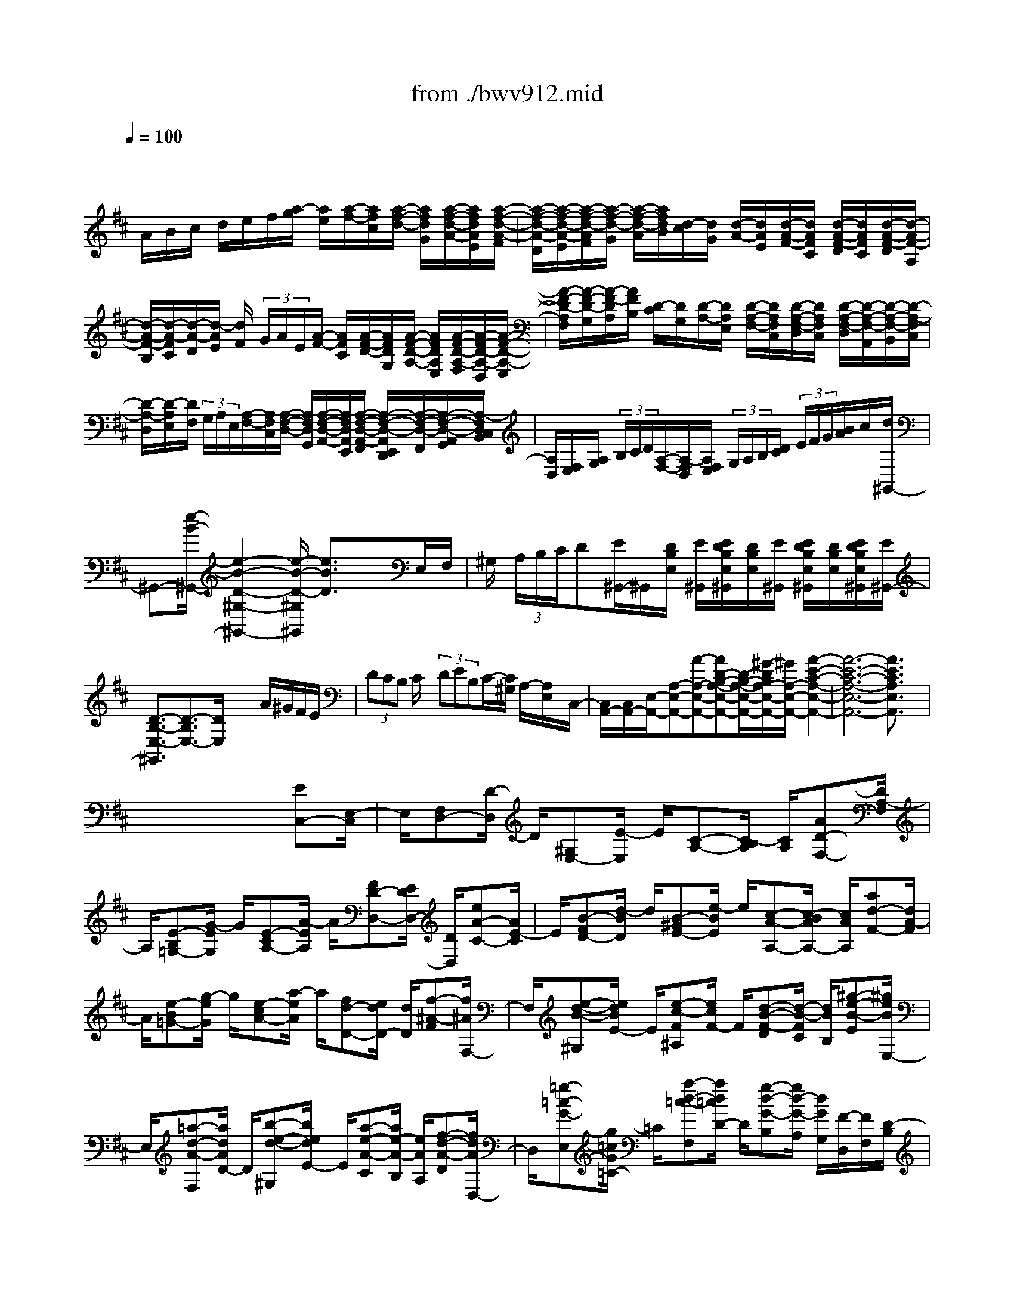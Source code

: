 X: 1
T: from ./bwv912.mid
M: 4/4
L: 1/8
Q:1/4=100
K:D % 2 sharps
V:1
% harpsichord: John Sankey
%%MIDI program 7
%%MIDI program 7
%%MIDI program 7
%%MIDI program 7
%%MIDI program 7
%%MIDI program 7
%%MIDI program 7
%%MIDI program 7
%%MIDI program 7
%%MIDI program 7
%%MIDI program 7
%%MIDI program 7
% Italian
x/2
A/2B/2c/2 d/2e/2f/2[a/2-g/2] [a/2e/2][a/2-f/2-][a/2f/2c/2][a/2-f/2-d/2-] [a/2f/2d/2G/2][a/2-f/2-d/2-A/2-][a/2f/2d/2A/2E/2][a/2-f/2-d/2-A/2-F/2]| \
[a/2-f/2-d/2-A/2-D/2][a/2-f/2-d/2-A/2-E/2][a/2-f/2-d/2-A/2F/2][a/2-f/2-d/2-G/2] [a/2-f/2-d/2-A/2][a/2f/2d/2B/2][d/2-c/2][d/2G/2] [d/2-A/2-][d/2A/2E/2][d/2-A/2-F/2-][d/2A/2F/2C/2] [d/2-A/2-F/2-D/2][d/2A/2F/2C/2][d/2-A/2-F/2-D/2][d/2-A/2-F/2-A,/2]| \
[d/2-A/2-F/2-B,/2][d/2-A/2-F/2C/2][d/2-A/2-D/2][d/2-A/2E/2] [d/2F/2] (3G/2A/2E/2[A/2-F/2-] [A/2F/2C/2][A/2-F/2-D/2-][A/2F/2D/2G,/2][A/2-F/2-D/2-A,/2-] [A/2F/2D/2A,/2E,/2][A/2-F/2-D/2-A,/2-F,/2][A/2-F/2-D/2-A,/2-D,/2][A/2-F/2-D/2-A,/2-E,/2]| \
[A/2-F/2-D/2-A,/2F,/2][A/2-F/2-D/2-G,/2][A/2-F/2-D/2A,/2][A/2F/2B,/2] [D/2-C/2][D/2G,/2][D/2-A,/2-][D/2A,/2E,/2] [D/2-A,/2-F,/2-][D/2A,/2F,/2C,/2][D/2-A,/2-F,/2-D,/2][D/2A,/2F,/2C,/2] [D/2-A,/2-F,/2-D,/2][D/2-A,/2-F,/2-A,,/2][D/2-A,/2-F,/2-B,,/2][D/2-A,/2-F,/2C,/2]|
[D/2-A,/2-D,/2][D/2-A,/2E,/2][D/2F,/2] (3G,/2A,/2E,/2[A,/2-F,/2-][A,/2F,/2C,/2][A,/2-F,/2-D,/2-] [A,/2F,/2D,/2G,,/2][A,/2-F,/2-D,/2-A,,/2-][A,/2F,/2D,/2A,,/2E,,/2][A,/2-F,/2-D,/2-A,,/2-F,,/2] [A,/2-F,/2-D,/2-A,,/2E,,/2D,,/2][A,/2-F,/2-D,/2-F,,/2][A,/2-F,/2-D,/2-A,,/2G,,/2][A,/2-F,/2D,/2C,/2B,,/2]| \
[A,/2D,/2][F,/2E,/2][A,/2G,/2] (3B,/2C/2D/2[A,/2-F,/2-][A,/2-F,/2D,/2][A,/2F,/2E,/2]  (3G,/2A,/2B,/2[D/2C/2] (3E/2F/2G/2[B/2A/2]c/2[d/2^G,,/2-]| \
^G,,-[e/2-B/2-^G,,/2-][e2-B2-D2-^G,2-^G,,2-][e/2-B/2-D/2-^G,/2^G,,/2] [e3/2B3/2D3/2]x3/2E,/2F,/2| \
^G,/2 (3A,/2B,/2C/2D[E/2^G,,/2-]^G,,/2[D/2B,/2E,/2] [E/2^G,,/2][E/2D/2B,/2E,/2^G,,/2][D/2B,/2E,/2][E/2^G,,/2] [E/2D/2B,/2E,/2^G,,/2][D/2B,/2E,/2][E/2D/2B,/2E,/2^G,,/2][E/2^G,,/2-]|
[D3/2-B,3/2-E,3/2-^G,,3/2][D3/2-B,3/2E,3/2-][D/2E,/2]x2x/2 A/2^G/2F/2E/2| \
 (3DCB, C/2x/2 (3DEB,C/2-[C/2^G,/2] A,/2-[A,/2E,/2]x/2C,/2-| \
[C,/2A,,/2-][C,/2A,,/2-][E,/2-A,,/2-][A,-E,-A,,-][A-A,-E,-A,,-][AD-B,-A,-E,-A,,-][D/2-B,/2-A,/2-E,/2-A,,/2-][^G/2-D/2B,/2A,/2-E,/2-A,,/2-][^G/2A,/2-E,/2-A,,/2-] [A2-E2-C2-A,2-E,2-A,,2-]| \
[A6-E6-C6-A,6-E,6-A,,6-] [A3/2E3/2C3/2A,3/2E,3/2A,,3/2]x/2|
x6 x/2[EC,-][E,/2-C,/2]| \
E,/2[F,D,-][D/2-D,/2] D/2[^G,E,-][E/2-E,/2] E/2[C-A,-][C/2-B,/2A,/2] [C/2A,/2][AD-F,-][D/2A,/2-F,/2]| \
A,/2[E-B,=G,-][G/2-E/2G,/2] G/2[E-CA,-][A/2-E/2A,/2] A/2[FD-D,-][E/2D/2D,/2-] [D/2D,/2][eA-C-][A/2E/2-C/2]| \
E/2[B-FD-][d/2-B/2D/2] d/2[B-^GE-][e/2-B/2E/2] e/2[c-A-A,-][c/2-B/2A/2A,/2-] [c/2A/2A,/2][ad-F-][d/2A/2-F/2]|
A/2[e-B=G-][g/2-e/2G/2] g/2[e-cA-][a/2-e/2A/2] a/2[fd-D-][e/2d/2D/2-] [d/2D/2][f-^A-F][f/2^A/2F,/2-]| \
F,/2[e-d-B-^G,][e/2d/2B/2E/2-] E/2[e-c-F^A,][e/2c/2F/2-] F/2[d-B-F-D][d/2-B/2-F/2C/2] [d/2B/2B,/2][^g-e-B-E][^g/2e/2B/2E,/2-]| \
E,/2[=a-d-A-F,][a/2d/2A/2D/2-] D/2[b-e-d-^G,][b/2e/2d/2E/2-] E/2[a-e-A-C][a/2e/2-A/2-B,/2] [e/2A/2A,/2][f-d-A-D][f/2d/2A/2D,/2-]| \
D,/2[=g-=c-G-E,][g/2=c/2G/2=C/2-] =C/2[a-d-=c-F,][a/2d/2=c/2D/2-] D/2[g-d-G-B,][g/2d/2-G/2-A,/2] [d/2G/2G,/2][F/2-D,/2][F/2F,/2][D/2-B,/2]|
[D/2F,/2][E/2-^C,/2][E/2E,/2][C/2-A,/2] [C/2E,/2][D/2-B,,/2][D/2D,/2][B,/2-^G,/2] [B,/2D,/2][C/2-A,,/2][C/2-C,/2][C/2-E,/2] [C/2A,/2][=G/2B,/2-][B/2B,/2][e/2G,/2-]| \
[B/2G,/2][F/2A,/2-][A/2A,/2][d/2F,/2-] [A/2F,/2][E/2G,/2-][G/2G,/2][c/2E,/2-] [G/2E,/2][D/2-F,/2-][F/2D/2-F,/2-][A/2D/2-F,/2] [d/2D/2][B/2D/2-][d/2D/2][g/2B,/2-]| \
[d/2B,/2][A/2C/2-][c/2C/2][f/2A,/2-] [c/2A,/2][^G/2B,/2-][B/2B,/2][=f/2^G,/2-] [B/2^G,/2][^F/2A,/2-][A/2A,/2-][c/2A,/2-] [f/2A,/2][d/2-B,/2][d/2D/2][B/2-^G/2]| \
[B/2D/2][c/2-A,/2][c/2C/2][A/2-F/2] [A/2C/2][B/2-^G,/2][B/2B,/2][^G/2-=F/2] [^G/2B,/2][A/2-^F,/2][A/2-A,/2][A/2-C/2] [A/2F/2][=G/2B,/2-][B/2B,/2][e/2G,/2-]|
[B/2G,/2][F/2A,/2-][A/2A,/2][d/2F,/2-] [A/2F,/2][E/2G,/2-][G/2G,/2][c/2E,/2-] [G/2E,/2][D/2-F,/2-][F/2D/2-F,/2-][A/2D/2-F,/2] [d/2D/2][B/2-G,/2][B/2B,/2][G/2-E/2]| \
[G/2B,/2][A/2-F,/2][A/2A,/2][F/2-D/2] [F/2A,/2][G/2-E,/2][G/2G,/2][E/2-C/2] [E/2G,/2][F/2-D,/2][F/2-F,/2][F/2A,/2] D/2[A-F,-F,,-][A/2-A,/2-F,/2F,,/2-]| \
[A/2-A,/2F,,/2][AB,-E,-G,,-][G/2-B,/2-E,/2G,,/2-] [G/2-B,/2G,,/2][GC-E,-A,,-][ACE,A,,][FD,-D,,-][E/2D,/2-D,,/2-] [D/2D,/2D,,/2][f/2-D/2][f/2F/2][d/2-B/2]| \
[d/2F/2][e/2-C/2][e/2E/2][c/2-A/2] [c/2E/2][d/2-B,/2][d/2D/2][B/2-^G/2] [B/2D/2][c/2-A,/2][c/2C/2]E/2 A/2[e-C-C,-][e/2-E/2-C/2-C,/2-]|
[e/2-E/2C/2C,/2][eF-B,-D,-][d-FB,D,][d^G-B,-E,-][e^GB,E,][cA,-A,,-][B/2A,/2-A,,/2-] [A/2A,/2A,,/2][=c'/2-A/2][=c'/2=c/2][a/2-f/2]| \
[a/2=c/2][b/2-=G/2][b/2B/2][g/2-e/2] [g/2B/2][a/2-F/2][a/2A/2][f/2-^d/2] [f/2A/2][g/2-E/2][g/2G/2]B/2 e/2[^d-B-F-B,-][^d/2-B/2-F/2-B,/2-B,,/2-]| \
[^d/2B/2F/2B,/2B,,/2][e-A-E-^C,][eAEA,][f-B-A-^D,][fBAB,][e-B-E-G,][e/2-B/2-E/2-F,/2] [e/2B/2E/2E,/2][E/2G,/2-][G/2G,/2][=c/2E,/2-]| \
[G/2E,/2][=D/2F,/2-][F/2F,/2][B/2D,/2-] [F/2D,/2][^C/2E,/2-][E/2E,/2][^A/2C,/2-] [E/2C,/2][B,/2D,/2-][D/2D,/2-][F/2D,/2] B/2[^A-C-F,-][^A/2-C/2-F,/2-F,,/2-]|
[^A/2C/2F,/2F,,/2][B-E-B,-^G,,][BEB,E,][c-F-E-^A,,][cFEF,][B-F-B,-D,][B/2-F/2-B,/2-C,/2] [B/2F/2B,/2B,,/2][B/2D/2-][d/2D/2][=g/2B,/2-]| \
[d/2B,/2][=A/2C/2-][c/2C/2][f/2A,/2-] [c/2A,/2][^G/2B,/2-][B/2B,/2][=f/2^G,/2-] [B/2^G,/2][^F/2A,/2-][A/2A,/2-][c/2A,/2] f/2[d/2-B,,/2][d/2D,/2][B/2-^G,/2]| \
[B/2D,/2][c/2-A,,/2][c/2C,/2][A/2-F,/2] [A/2C,/2][B/2-^G,,/2][B/2B,,/2][^G/2-=F,/2] [^G/2B,,/2][A/2-^F,,/2][A/2-A,,/2][A/2-C,/2] [A/2-F,/2][A/2C/2-F,,/2-][A/2C/2F,,/2][^G/2E,/2-]| \
[A/2-E,/2][A/2B,/2-^D,/2-][A/2B,/2^D,/2][^G/2C,/2-] [A/2-C,/2][A/2B,/2^D,/2-][A/2^D,/2][^G/2B,,/2-] [A/2B,,/2][B,/2E,/2-][=G/2E,/2-][F/2E,/2-E,,/2-] [G/2-E,/2E,,/2][G/2B,/2-E,/2-][G/2B,/2E,/2][F/2=D,/2-]|
[G/2-D,/2][G/2A,/2-C,/2-][G/2A,/2C,/2][F/2B,,/2-] [G/2-B,,/2][G/2A,/2C,/2-][G/2C,/2][F/2A,,/2-] [G/2A,,/2][A,/2D,/2-][F/2D,/2-][E/2D,/2-D,,/2-] [F/2-D,/2D,,/2][F/2A,/2-D,/2-][F/2A,/2D,/2][E/2B,,/2-]| \
[F/2B,,/2][G,/2-C,/2-][E/2G,/2C,/2][F,/2D,/2-] [D/2D,/2][E,/2G,,/2-][D/2G,,/2][E,/2A,,/2-] [C/2A,,/2][D3/2-A,3/2F,3/2D,3/2-D,,3/2] [D/2D,/2][f/2-A,/2][f/2F/2][a/2-E/2]| \
[a/2F/2]A,/2-[F/2A,/2][c/2-E/2] [c/2F/2][^d/2-A,/2][^d/2F/2][B/2-E/2] [B/2F/2][e/2-G,/2][e/2E/2][E/2^D/2] E/2[e/2-G,/2][e/2E/2][g/2-^D/2]| \
[g/2E/2]G,/2-[E/2G,/2][B/2-=D/2] [B/2E/2][c/2-G,/2][c/2E/2][A/2-D/2] [A/2E/2][d/2-F,/2][d/2D/2][D/2C/2] D/2[d/2-F,/2][d/2D/2][f/2-C/2]|
[f/2D/2][g/2E,/2][a/2C/2][f/2D,/2] [g/2D/2]G,/2D/2[e/2A,/2] [d/2C/2][d/2-D,/2][d/2-F,/2][d/2A,/2] D/2[A-F,-F,,-][A/2-A,/2-F,/2-F,,/2-]| \
[A/2-A,/2F,/2F,,/2][AB,-E,-G,,-][G-B,E,G,,][GC-E,-A,,-][ACE,A,,][FD,-D,,-][E/2D,/2-D,,/2-] [D/2D,/2D,,/2][^G-E-B,-E,][^G/2-E/2-B,/2-E,,/2-]| \
[^G/2E/2B,/2E,,/2][A-D-A,-F,,][ADA,D,][B-E-D-^G,,][BEDE,][A-E-A,-C,][A/2-E/2-A,/2-B,,/2] [A/2E/2A,/2A,,/2][cA,-A,,-][C/2-A,/2A,,/2]| \
C/2[^D^G,-B,,-][B/2-^G,/2B,,/2] B/2[=F^G,-C,-][c/2-^G,/2C,/2] c/2[A^F,-F,,-][^G/2F,/2-F,,/2] [F/2F,/2][=F-C][=F/2C,/2-]|
C,/2[^F-B,^D,][F/2B,/2-] B,/2[^G-B,-=F,][^G/2C/2-B,/2] C/2[^F-C-A,][F/2-C/2^G,/2] [F/2-F,/2][c/2-F/2A,,/2-][c/2-F/2A,,/2][c/2-=F/2^F,/2-]| \
[c/2F/2F,/2][=d/2-B,,/2-][d/2-F/2B,,/2][d/2-=F/2^G,/2-] [d/2^F/2^G,/2][c/2-C,/2-][c/2-F/2C,/2][c/2-=F/2A,/2-] [c/2^F/2A,/2][B/2-D,/2-][B/2-F/2D,/2][B/2-=F/2B,/2-] [B/2^F/2B,/2][c/2-C,/2-][c/2-F/2C,/2][c/2-=F/2A,/2-]| \
[c/2^F/2A,/2][d/2-B,,/2-][d/2-F/2B,,/2][d/2-=F/2^G,/2-] [d/2^F/2^G,/2][B/2-C,/2-][B/2-=F/2C,/2][B/2-^D/2^G,/2-] [B/2=F/2^G,/2][A3/2-^F3/2F,3/2F,,3/2] A/2[c/2-A,,/2-][c/2F,/2A,,/2][f/2-=F,/2]| \
[^f/2F,/2][^d/2-B,,/2-][^d/2F,/2B,,/2][^g/2-=F,/2] [^g/2^F,/2][=f/2-C,/2-][=f/2^F,/2C,/2][a/2-=F,/2] [a/2^F,/2][f/2-=D,/2-][f/2F,/2D,/2][b/2-=F,/2] [b/2^F,/2]C,/2-[F,/2C,/2][^g/2-=F,/2]|
[^g/2^F,/2][a/2-B,,/2-][a/2F,/2B,,/2][c/2-=F,/2] [c/2^F,/2][^g/2-C,/2-][^g/2=F,/2C,/2][B/2-^D,/2] [B/2=F,/2][^f3/2-^A3/2F,3/2F,,3/2] f/2[=g/2-E,/2][g/2G,/2][e/2-C/2]| \
[e/2G,/2][f/2-=D,/2][f/2F,/2][d/2-B,/2] [d/2F,/2][e/2-C,/2][e/2E,/2][c/2-^A,/2] [c/2E,/2][d/2-B,,/2][d/2-D,/2][d/2F,/2] B,/2[E/2G,/2-][G/2G,/2][c/2E,/2-]| \
[G/2E,/2][D/2F,/2-][F/2F,/2][B/2D,/2-] [F/2D,/2][C/2E,/2-][E/2E,/2][^A/2C,/2-] [E/2C,/2][B,/2-D,/2-][D/2B,/2-D,/2][F/2B,/2-B,,/2-] [B/2B,/2B,,/2][B,/2-G,/2-][E/2B,/2-G,/2][G/2B,/2-B,,/2-]| \
[B/2B,/2B,,/2][B,/2-F,/2-][D/2B,/2-F,/2][F/2B,/2-B,,/2-] [B/2B,/2B,,/2][C/2-F,/2-][E/2C/2-F,/2][B/2C/2-F,,/2-] [^A/2C/2F,,/2][D/2-B,,/2-][F/2D/2-B,,/2-][B/2D/2B,,/2] ^A/2[E/2-C,/2-][F/2E/2-C,/2-][B/2E/2C,/2]|
^A/2[F/2-D,/2-][^A/2F/2-D,/2-][B/2F/2D,/2] ^A/2[G/2-E,/2-][^A/2G/2E,/2-][B/2E,/2] ^A/2[D/2-F,/2-][F/2D/2-F,/2-][B/2D/2F,/2] ^A/2[C/2-F,,/2-][E/2C/2F,,/2-][B/2F,,/2]| \
^A/2[B,/2-B,,/2-][D/2B,/2-B,,/2-][F/2B,/2-B,,/2] [B/2B,/2][F/2-D,/2-][d/2F/2-B,/2D,/2][e/2F/2-^A,/2] [d/2F/2B,/2][^G/2-E,/2-][d/2^G/2-B,/2E,/2][e/2^G/2-^A,/2] [d/2^G/2B,/2][^A/2-F,/2-][d/2^A/2-B,/2F,/2][e/2^A/2-^A,/2]| \
[d/2^A/2B,/2][B/2-=G,/2-][d/2B/2-B,/2G,/2][e/2B/2-^A,/2] [d/2B/2B,/2][^A/2-F,/2-][d/2^A/2-B,/2F,/2][e/2^A/2-^A,/2] [d/2^A/2B,/2][G/2-E,/2-][d/2G/2-B,/2E,/2][e/2G/2-^A,/2] [d/2G/2B,/2][E/2-F,/2][c/2E/2^A,/2][d/2^G,/2]| \
[c/2^A,/2][B2-D2-B,2-B,,2-][B/2D/2B,/2B,,/2][FD,-D,,-] [F,/2-D,/2D,,/2]F,/2[^G,E,-E,,-] [E/2-E,/2E,,/2]E/2[^A,C,-F,,-]|
[F/2-C,/2F,,/2]F/2[D-B,,-] [D/2C/2B,,/2]B,/2[=a-D-A,-F,-] [a/2A/2-D/2A,/2F,/2]A/2[BE-B,-=G,-] [g/2-E/2B,/2G,/2]g/2[cA-E-A,-]| \
[a/2-A/2E/2A,/2]a/2[fD-A,-D,-] [e/2D/2A,/2-D,/2][d/2A,/2][c-A-E-A,] [c/2A/2E/2A,,/2-]A,,/2[d-G-D-B,,] [d/2G/2D/2G,/2-]G,/2[e-A-G-C,]| \
[e/2A/2G/2A,/2-]A,/2[d-A-D-F,] [d/2-A/2D/2E,/2][d/2-D,/2][d/2F/2-A,/2-][d/2F/2-A,/2] [e/2F/2-D,/2-][d/2F/2D,/2][G/2-B,/2-][d/2G/2-B,/2] [e/2G/2-D,/2-][d/2G/2D,/2][A/2-F,/2-][d/2A/2-F,/2]| \
[e/2A/2-D,/2-][d/2A/2D,/2][B/2-G,/2-][d/2B/2-G,/2] [e/2B/2-D,/2-][d/2B/2D,/2][F/2-A,/2-][d/2F/2-A,/2] [e/2F/2-D,/2-][d/2F/2D,/2][E/2-B,/2-][d/2E/2-B,/2] [e/2E/2-G,/2-][d/2E/2G,/2][E/2-A,/2-][c/2E/2-A,/2]|
[d/2E/2-A,,/2-][c/2E/2A,,/2][D/2-D,/2-][F/2D/2-D,/2-] [A/2D/2-D,/2-][d/2D/2D,/2][A/2-F,,/2-][f/2A/2-D,/2F,,/2] [g/2A/2-E,/2][f/2A/2D,/2][B/2-G,,/2-][f/2B/2-D,/2G,,/2] [g/2B/2-E,/2][f/2B/2D,/2][c/2-A,,/2-][f/2c/2-D,/2A,,/2]| \
[g/2c/2-E,/2][f/2c/2D,/2][d/2-B,,/2-][f/2d/2-D,/2B,,/2] [g/2d/2-E,/2][f/2d/2D,/2][A/2-F,,/2-][f/2A/2-D,/2F,,/2] [g/2A/2-E,/2][f/2A/2D,/2][B/2-G,,/2-][f/2B/2-D,/2G,,/2] [g/2B/2-E,/2][f/2B/2D,/2][G/2-A,,/2-][e/2G/2-C,/2A,,/2]| \
[f/2G/2-D,/2][e/2G/2C,/2][F/2-D,,/2-][d/2F/2D,,/2-] [e/2D,,/2-][d/2D,,/2-][=F/2D,,/2-][d/2D,,/2] [e/2D,/2-][d/2D,/2][E/2G,/2-]G,/2 d/2[e/2^A,/2-][d/2^A,/2][^F/2-=A,/2-]| \
[d/2F/2A,/2][e/2=C/2-][d/2=C/2][G/2-^A,/2-] [d/2G/2^A,/2][e/2^A,,/2-][d/2^A,,/2][=F/2-=A,,/2-] [d/2=F/2A,,/2][e/2A,/2-][d/2A,/2][E/2-G,/2-] [d/2E/2G,/2][e/2G,,/2-][d/2G,,/2][^F/2-A,,/2-]|
[d/2F/2A,,/2][e/2A,/2-][d/2A,/2][G/2-^A,/2-] [d/2G/2-^A,/2][e/2G/2^A,,/2-]^A,,/2d/2 [=F/2-=A,,/2-][d/2=F/2A,,/2][e/2A,/2-][d/2A,/2] [E/2-G,/2-][d/2E/2-G,/2][e/2E/2G,,/2-][d/2G,,/2]| \
[=F/2-A,,/2-][d/2=F/2-A,,/2][e/2=F/2A,/2-][d/2A,/2] [G/2-^A,/2-][d/2G/2^A,/2][e/2=A,/2][=f/2G,/2] [d/2A,/2-][d/2^c/2A,/2-][c/2-A,/2-A,,/2-][d/2c/2A,/2A,,/2] [d2D2D,2]| \
x[D/2-A,/2-D,/2-^F,,/2-][D/2-=C/2A,/2-D,/2-F,,/2-] [D/2-B,/2A,/2D,/2-F,,/2-][D/2-A,/2D,/2-F,,/2-][D/2D,/2F,,/2][G/2-E,/2-D,/2-G,,/2-] [G/2-F/2E,/2-D,/2-G,,/2-][G/2-E/2E,/2-D,/2-G,,/2-][G/2-D/2E,/2-D,/2-G,,/2-][G/2^C/2-E,/2-E,/2D,/2A,,/2-G,,/2] [C/2-E,/2-A,,/2-][C/2-B,/2E,/2-A,,/2-][C/2-A,/2E,/2-A,,/2-][C/2G,/2E,/2A,,/2]| \
[D/2-B,/2-F,/2-B,,/2-][D/2-B,/2-F,/2-C,/2B,,/2-][D/2-B,/2-F,/2-B,,/2-][D/2-B,/2-F,/2-D,/2B,,/2-] [D/2B,/2F,/2E,/2B,,/2][D/2-A,/2-F,/2-][D/2-A,/2-F,/2-F,,/2][D/2-A,/2-F,/2-E,,/2] [D/2-A,/2-F,/2-][D/2A,/2F,/2D,,/2]G,,/2-[=C,/2G,,/2-] [B,,/2G,,/2]A,,/2x/2B,,/2-|
[D,/2B,,/2-][E,/2B,,/2-][F,/2B,,/2-][G,/2-B,,/2] G,/2-[A,/2G,/2-][B,/2G,/2-][=C/2G,/2] [B,/2-G,/2-D,/2][B,/2G,/2D,/2]x/2[^C/2-A,/2-E,/2-C,/2] [C/2A,/2E,/2B,,/2][D/2-F,/2-D,/2-][D/2-A,/2F,/2-D,/2-][D/2-B,/2F,/2D,/2-]| \
[D/2-D,/2-][D/2-F,/2D,/2-][D/2G,/2D,/2-][D/2D,/2-] [G-D,-][G/2-C/2D,/2-][G/2D/2-A,/2-D,/2-] [G/2D/2-A,/2-D,/2-][F-DA,-D,-][F/2D/2-A,/2D,/2-] [G/2-D/2-B,/2-D,/2-][G/2-D/2-D/2B,/2-D,/2-][G/2D/2-B,/2-D,/2-][B/2-G/2-D/2B,/2D,/2]| \
[B/2-G/2-C/2][B/2A/2G/2D/2-D,/2-][G/2D/2-D,/2-][D/2-D,/2-] [F/2-D/2-D,/2-][d/2-F/2-D/2D,/2-][d/2-G/2-F/2E/2-D,/2-][d/2G/2-E/2-D,/2-] [e/2G/2-E/2-D,/2-][G/2-E/2-D,/2-][d/2G/2-E/2-D,/2-][c/2G/2E/2D,/2-] D,/2-[d3/2-A3/2-F3/2-D3/2-D,3/2-]| \
[d6-A6-F6-D6-D,6-] [d-A-F-D-D,][d-A-F-D-]|
[d/2-A/2-F/2D/2][d/2A/2]x4[F-D-] [AFD-][G-D-]| \
[G/2D/2-][F/2D/2]B- [B-D][B3/2-F3/2-C3/2][B/2F/2B,/2][c3-F3-E3-^A,3-]| \
[cFE^A,]x/2[E/2C/2F,/2-] [F/2F,/2^A,,/2-][E/2C/2F,/2-^A,,/2][F/2F,/2^A,,/2-][E/2C/2F,/2-^A,,/2] [F/2F,/2^A,,/2-][E/2C/2F,/2-^A,,/2][F/2-F,/2^A,,/2-][F/2^A,,/2] x2| \
x2 [D-B,-][FDB,-] [E3/2B,3/2-][D/2-B,/2] [G-D][GB,]|
[D3/2-=A,3/2][D/2G,/2] [A4D4=C4F,4] [=C/2A,/2D,/2-][D/2D,/2A,,/2F,,/2-][=C/2A,/2D,/2-F,,/2][D/2D,/2A,,/2F,,/2-]| \
[=C/2A,/2D,/2-F,,/2][D/2D,/2A,,/2F,,/2-][=C/2A,/2D,/2-F,,/2][D/2D,/2A,,/2F,,/2] x3x/2[B,-G,-][dB,-G,-][=c/2-B,/2-G,/2-]| \
[=cB,-G,-][B/2-B,/2G,/2][e-B][eG][B3/2-F3/2][B/2E/2][f2-B2-A2-^D2-][f/2-B/2-A/2-^D/2-]| \
[f3/2B3/2A3/2^D3/2][A/2F/2B,/2-] [B/2B,/2F,/2^D,/2-][A/2F/2B,/2-^D,/2][B/2B,/2F,/2^D,/2-][A/2F/2B,/2-^D,/2] [B/2B,/2F,/2^D,/2-][A/2F/2B,/2-^D,/2][B/2-B,/2F,/2-^D,/2-][BF,^D,]x3/2|
x/2f3/2 A3/2A/2 A2- [A2F2^D2B,2F,2^D,2]| \
[F3/2-^D3/2-B,3/2-F,3/2-^D,3/2-][f/2-F/2^D/2-B,/2-F,/2-^D,/2-] [f/2^D/2-B,/2-F,/2-^D,/2-][A3/2^D3/2B,3/2F,3/2^D,3/2] A/2A2-[A3/2-F3/2-^D3/2-B,3/2-F,3/2-^D,3/2-]| \
[A/2F/2^D/2B,/2F,/2^D,/2][F-^D-B,-A,-F,-E,-][fF-^D-B,-A,-F,-E,-][A3/2F3/2-^D3/2-B,3/2-A,3/2-F,3/2-E,3/2-] [A/2F/2^D/2B,/2A,/2F,/2E,/2]A2-[A3/2-F3/2-^D3/2-B,3/2-A,3/2-F,3/2-E,3/2-]| \
[A/2F/2^D/2B,/2A,/2F,/2E,/2][E3/2-B,3/2-G,3/2-E,3/2-] [eE-B,-G,-E,-][G3/2E3/2B,3/2G,3/2E,3/2]G/2G2-[G-E-B,-G,-E,-]|
[GEB,G,E,][E-B,-G,-] [eE-B,-G,-][G3/2E3/2-B,3/2-G,3/2-][G/2E/2B,/2G,/2]G2-[G-E-=C-]| \
[GE=C][E3/2-^C3/2-^A,3/2-][eE-C-^A,-][G3/2E3/2C3/2^A,3/2]G/2G2G/2| \
[e3/2E3/2-E,3/2-C,3/2-^A,,3/2-][G/2E/2-E,/2C,/2^A,,/2] [F2-E2B,2-F,2-B,,2-] [F/2-B,/2-F,/2-B,,/2-][F-^DB,-F,-B,,-][F-CB,-F,-B,,-][F^D-B,F,B,,]^D/2-| \
^D[B-F-^D-B,-F,-^D,-B,,] [BF^DB,F,^D,=A,,][B2-^G2-=F2-B,2-=F,2-B,,2-^G,,2-][B/2^G/2=F/2B,/2-=F,/2-B,,/2-^G,,/2-][B,/2-=F,/2-B,,/2-^G,,/2-] [B/2A/2B,/2-=F,/2-B,,/2-^G,,/2-][^G/2B,/2=F,/2B,,/2^G,,/2][^F/2E/2]=D/2|
[C/2B,/2]A,/2^G,/2F,/2 =F,-[B^GC=F,C,-] [B2^G2C2^F,2-C,2F,,2-] [AFCF,-F,,-][^G=FB,^F,-F,,-]| \
[A3/2-F3/2-C3/2-F,3/2F,,3/2][A/2F/2C/2] x2 [F/2E/2] (3D/2C/2B,/2[A,/2^G,/2] F,/2E,/2D,/2C,/2| \
=C,2- [^d2^G2F2^G,2^D,2=C,2] [^G-=F-^C,-][^G/2-=F/2-A,/2C,/2-][^G/2=F/2B,/2C,/2-] [A^FA,C,-][B=F^G,C,-]| \
[c/2-^F/2A,/2-C,/2-][c/2-=F/2A,/2-C,/2][c/2-^F/2A,/2-=C,/2-][^c/2^G/2A,/2=C,/2] [^G/2-=F,/2-^C,/2-][^G/2=F/2-=F,/2-C,/2-][^G/2-=F/2=F,/2-C,/2-][^G/2=F/2-=F,/2C,/2-] [^G/2-=F/2B,/2-C,/2-][^G/2=F/2-B,/2-C,/2-][^G/2=F/2B,/2-C,/2-][=F/2-B,/2C,/2] =Fx|
^F/2-[F/2-C/2][F/2-=D/2-][F/2-D/2-^A,/2] [F-D-B,-][F/2-D/2-B,/2-F,/2][F/2-D/2-B,/2-C,/2] [F/2-D/2-B,/2-D,/2][F/2-D/2-B,/2-^A,,/2][F/2-D/2-B,/2-][F/2-D/2-B,/2-B,,/2] [F/2-D/2-B,/2-=F,,/2][^F3/2-D3/2B,3/2F,,3/2-]| \
[FF,,-][^G3/2D3/2B,3/2=F,3/2B,,3/2^F,,3/2-]F,,/2-[F3/2C3/2^A,3/2F,3/2C,3/2F,,3/2-]F,,/2-[=F3/2B,3/2^G,3/2D,3/2^F,,3/2-]F,,/2-[F-C-^A,-F,-C,-F,,-]| \
[F6-C6-^A,6-F,6-C,6-F,,6] [FC^A,F,C,]x| \
x3F,/2^G,/2 =A,A,/2B,/2 C[c/2A,/2-][F/2A,/2]|
[dB,][cC] [B/2-D/2][B/2B,/2][AF-] F/2-F/2[^G/2=F/2-][^F/2=F/2] ^F[a/2-C/2F,/2-][a/2^D/2F,/2]| \
[^g/2E/2-C/2-][a/2E/2C/2-][^g/2E/2C/2-][f/2F/2C/2-] [e^GC][c/2-E/2-^G,/2][c/2E/2C,/2] [^dFA,][=f^G^G,] [^f/2-A/2F,/2-][f/2F/2F,/2][^gc-E,]| \
[f-c^D,-][f/2-=c/2-^D,/2][f/2=c/2^C,/2] [=f/2-c/2C,/2-][=f/2^G/2C,/2][e/2-^A/2-C/2][e/2^A/2^F,/2] [^d/2-B/2B,/2-][^d/2F/2B,/2][=d/2-^G/2-B,/2][d/2^G/2E,/2] [c/2-=A/2A,/2-][c/2E/2A,/2][c/2-A/2-A,/2][c/2A/2-C,/2]| \
[=c/2-A/2^D,/2-][=c/2^D/2^D,/2][B/2-^G/2-=F,/2][B/2^G/2-^C,/2] [^A/2-^G/2^F,/2-][^A/2C/2F,/2][=A/2-F/2-=D,/2][A/2F/2-A,,/2] [^G/2-F/2-B,,/2][^G/2F/2^G,,/2][^G=FC,] [^FF,,-][F/2D/2-F,,/2-][^G/2D/2F,,/2-]|
[A/2-C/2F,,/2-][A/2D/2F,,/2][A/2C/2][B/2B,/2] [cA,][A/2-C/2F,/2][A/2F,/2] [BD^G,][cC^A,] [d/2B,/2-][B/2B,/2][f-C=A,]| \
[f-B,-^G,][f/2B,/2-C,/2-][=f/2B,/2C,/2] [^f/2^A,/2-F,/2-][c/2^A,/2F,/2][^d/2-=A,/2-F,/2][^d/2A,/2B,,/2] [e/2^G,/2-E,/2-][B/2^G,/2E,/2][c/2-=G,/2-E,/2][c/2G,/2A,,/2] [=d/2F,/2-D,/2-][A/2F,/2D,/2][d/2-F/2-D,/2][d/2-F/2F,,/2]| \
[d/2=F/2-^G,,/2-][^G/2=F/2^G,,/2][c/2-E/2-^A,,/2][c/2-E/2^F,,/2] [c/2^D/2-B,,/2-][F/2^D/2B,,/2][B/2-=D/2-D,/2][B/2-D/2B,,/2] [B/2-C/2-E,/2][B/2C/2C,/2][^ACF,-] [=c/2^D/2-F,/2-][^G/2^D/2F,/2][^c/2-E/2-E,/2][c/2-E/2C,/2]| \
[c/2-^D/2-F,/2][c/2^D/2^D,/2][B/2-^D/2-^G,/2][B/2-^D/2^D,/2] [B/2-C/2-=F,/2][B/2C/2C,/2][=A/2-C/2-^F,/2][A/2-C/2-A,,/2] [A/2C/2-B,,/2-][^D/2C/2B,,/2][^G/2B,/2-^G,,/2-][^D/2B,/2^G,,/2] [=F/2-B,/2-C,/2-][=F/2C/2-B,/2C,/2-][c/2C/2A,/2-C,/2-][^F/2A,/2C,/2-]|
[B/2^G,/2-C,/2-][=F/2^G,/2C,/2][A/2^F,/2-=C,/2-][^D/2F,/2=C,/2] [^G/2-=F,/2-^C,/2-][^G/2C/2-=F,/2C,/2][e/2-c/2C/2][e/2-^G/2] [e/2-^A/2][e/2-^F/2][e/2B/2-][=d/2B/2-] [c/2-B/2][c/2=A/2][f/2-^G/2][f/2-F/2]| \
[f/2-^G/2][f/2-C/2][f/2c/2-][e/2c/2-] [^d/2-c/2][^d/2B/2][^g/2-^A/2][^g/2-^G/2] [^g/2-^A/2][^g/2^D/2][f/2-^d/2][f/2-^A/2] [f/2-=c/2][f/2^G/2][e/2^c/2]c/2-| \
[f/2c/2-][^d/2c/2][^g/2=c/2-][^d/2=c/2] [e-^c][e/2=A/2-C,/2][A/2^D,/2] [^G/2E,/2-][A/2E,/2][^G/2E,/2][F/2F,/2] [E-^G,][^g/2E/2-C/2-E,/2-][c/2E/2C/2E,/2]| \
[a^DF,][^gE^G,] [f/2-F/2-A,/2][f/2F/2F,/2][e^GC-] [F/2-C/2-][F/2-C/2][^d/2F/2-=C/2-][^c/2F/2=C/2] [^cEC-][e/2-c/2-C/2][e/2-c/2-B,/2]|
[e/2-c/2-^A,/2][e/2c/2-F,/2][=d/2-c/2B,/2-][d/2-F/2B,/2-] [d/2-B/2-B,/2][d/2B/2-=A,/2][d/2-B/2-^G,/2][d/2B/2-E,/2] [c/2-B/2A,/2-][c/2-E/2A,/2-][c/2-A/2-A,/2][c/2-A/2-^G,/2] [c/2-A/2-F,/2][c/2A/2-E,/2][f/2A/2-D,/2][e/2A/2-C,/2]| \
[d/2-A/2B,,/2-][d/2^G/2B,,/2][c/2-A/2A,,/2-][c/2E/2-A,,/2] [F/2E/2D,/2][^G/2D/2E,/2][A/2-C/2-F,/2][A/2-C/2C,/2] [A/2-B,/2-D,/2][A/2B,/2-B,,/2][^G/2-B,/2-E,/2][^G/2B,/2E,,/2] [A-CA,,-][A/2-A,/2F,/2-A,,/2-][A/2-B,/2F,/2A,,/2-]| \
[A/2-C/2-E,/2A,,/2-][A/2-C/2F,/2A,,/2][A/2-C/2E,/2][A/2D/2D,/2] [EC,][e/2E/2-C/2-][A/2E/2C/2] [fD][eEC] [d/2-F/2B,/2-][d/2D/2B,/2][cA-C]| \
[B-AD][B/2^G/2-E/2-][A/2^G/2E/2] [A/2-A,/2-][A/2-E/2A,/2][A/2C/2-A,,/2-][A/2-C/2A,,/2] [A/2D/2-B,,/2-][^G/2-D/2B,,/2][^G/2E/2-C,/2-][A/2E/2-C,/2] [F/2-E/2D,/2-][F/2D/2-D,/2][B/2-D/2B,,/2-][B/2-^D/2B,,/2]|
[B/2E/2-C,/2-][A/2-E/2C,/2][A/2F/2-^D,/2-][B/2F/2-^D,/2] [^G/2-F/2E,/2-][^G/2E/2-E,/2][e/2-E/2C,/2-][e/2-^G/2C,/2] [e/2A/2-F,/2-][=d/2-A/2F,/2][d/2B/2-^G,/2-][e/2B/2-^G,/2] [c/2-B/2A,/2-][c/2A/2-A,/2][d/2-A/2F,/2-][d/2A/2-F,/2]| \
[B/2-A/2^G,/2-][B/2^G/2-^G,/2][c/2-^G/2E,/2-][c/2^G/2-E,/2] [A/2-^G/2F,/2-][A/2F/2-F,/2][B/2-F/2^D,/2-][B/2F/2-^D,/2] [^G/2-F/2E,/2-][^G/2-B,/2E,/2][^G/2E/2-C,/2-][A/2E/2-C,/2] [B/2-E/2^G,,/2-][B/2-B,/2^G,,/2][B/2C/2-A,,/2-][E/2C/2-A,,/2]| \
[A/2-C/2F,,/2-][A/2-C/2F,,/2][A/2^D/2-B,,/2-][F/2^D/2-B,,/2] [B/2-^D/2^G,,/2-][B/2-^D/2^G,,/2][B/2E/2-C,/2-][^G/2E/2-C,/2] [c/2-E/2A,,/2-][c/2-E/2A,,/2][c/2A/2-F,/2-][c/2A/2-F,/2] [f/2-A/2^D,/2-][f/2-A/2^D,/2][f/2^G/2-E,/2-][e/2-^G/2E,/2]| \
[e/2F/2-A,,/2-][e/2-F/2A,,/2][e/2F/2-B,,/2-][^d/2F/2B,,/2] [e2-E2E,,2] e/2e/2-[^g/2-e/2][^g/2=c/2-] [f/2-=c/2][f/2^c/2-][e/2-c/2][e/2F/2-]|
[^d/2-F/2][^d/2A/2-][c/2-A/2][c/2^G/2-] [=c/2-^G/2][=c/2F/2-][^d/2F/2][^G/2-E/2-] [^G/2E/2E,/2][^c/2-E/2-^D,/2][c/2E/2-C,/2][F/2-E/2-^D,/2] [F/2E/2^A,,/2][F/2-^D/2-=C,/2][F/2^D/2-^G,,/2][E/2-^D/2-^C,/2]| \
[E/2^D/2^D,/2][E/2-C/2-E,/2][E/2C/2-C,/2][^D/2-C/2-F,/2] [^D/2C/2^D,/2][^D=C^G,][^C3/2-C,3/2]C/2=A/2- [c/2-A/2][c/2=F/2-][B/2-=F/2][B/2^F/2-]| \
[A/2-F/2][A/2B,/2-][^G/2-B,/2][^G/2=D/2-] [F/2-D/2][F/2C/2-][=F/2-C/2][=F/2B,/2-] [^G/2B,/2][C/2-A,/2][C/2A,/2][A/2-C/2-^G,/2] [A/2-C/2^F,/2][A/2-B,/2-^G,/2][A/2B,/2^D,/2][^G/2-B,/2-=F,/2]| \
[^G/2-B,/2C,/2][^G/2-A,/2-^F,/2][^G/2A,/2C,/2][F/2-A,/2-=D,/2] [F/2-A,/2A,,/2][F/2-^G,/2-B,,/2][F/2^G,/2^G,,/2][=F^G,C,][^F3/2F,3/2-F,,3/2-] [F/2F,/2-F,,/2-][^G/2F,/2-F,,/2-][A/2-F,/2F,,/2-][A/2F,,/2-]|
[A/2F/2F,,/2][B/2^G/2][cA] [c/2-A/2-C,/2][c/2A/2F,,/2][dBB,,] [cAC,][B/2-^G/2-D,/2][B/2^G/2-B,,/2] [A/2-^G/2F,/2][A/2F/2-A,,/2][^G/2-F/2B,,/2][^G/2-F/2^G,,/2]| \
[^G/2E/2-C,/2-][^G/2E/2-C,/2][^A/2E/2-F,,/2-][F/2E/2-F,,/2-] [B/2-E/2F,,/2-][B/2-D/2F,,/2-][B/2C/2-F,,/2-][B/2C/2F,,/2] [=A/2F/2-F,,/2][d/2-F/2D,,/2][d/2E/2-A,,/2-][d/2E/2A,,/2] [c/2A/2-A,,/2][f/2-A/2F,,/2][f/2^G/2-C,/2-][f/2^G/2C,/2-]| \
[=f/2-^G/2-C,/2][=f/2^G/2C/2][^f/2-c/2-^A,/2][f/2-c/2F,/2] [f/2d/2B,/2-][e/2c/2B,/2-][d/2-B/2-B,/2][d/2B/2=A,/2] [^d/2-B/2-^G,/2][^d/2B/2-F,/2][e/2-B/2-^G,/2][e/2-B/2E,/2] [e/2c/2A,/2-][=d/2B/2A,/2-][c/2-A/2-A,/2][c/2A/2A,/2]| \
[c/2-A/2-^G,/2][c/2A/2F,/2][c/2-^G/2-=F,/2][c/2-^G/2C,/2] [c/2A/2^F,/2-][B/2^G/2F,/2-][A/2-F/2-F,/2][A/2F/2E,/2] [A/2-F/2-D,/2][A/2-F/2-C,/2][A/2F/2-D,/2-][A/2F/2-D,/2] [B/2-F/2^D,/2-][B/2-F/2^D,/2][B/2^G/2-E,/2-][B/2^G/2-E,/2]|
[c/2-^G/2=F,/2-][c/2-^G/2=F,/2][c/2A/2-^F,/2-][c/2A/2-F,/2] [=d/2-A/2F,,/2-][d/2-A/2F,,/2][d/2B/2-^G,,/2-][d/2B/2-^G,,/2] [e/2-B/2^G,/2-][e/2-B/2^G,/2][e/2c/2-A,/2-][e/2c/2-A,/2] [f/2-c/2A,,/2-][f/2-c/2A,,/2][f/2d/2-B,,/2-][f/2d/2-B,,/2]| \
[=g/2d/2-B,/2-][f/2d/2B,/2][=f/2-C/2-][=f/2-c/2C/2] [=f/2-^G/2C,/2-][=f/2B/2C,/2][A/2-^F,/2-][f/2A/2-F,/2] [c/2A/2-F,,/2-][e/2A/2-F,,/2][d/2-A/2B,,/2-][d/2-A/2B,,/2] [d/2-^G/2B,/2-][d/2B/2B,/2][=F/2-C/2-][c/2=F/2-C/2]| \
[^G/2=F/2-C,/2-][B/2=F/2C,/2][A/2-^F,/2-][A/2-F/2F,/2] [A/2-C/2F,,/2-][A/2-E/2F,,/2][A/2D/2-B,,/2-][A/2D/2-B,,/2-] [=G/2D/2-B,,/2-][B/2D/2-B,,/2-][=F/2-D/2B,,/2-][=F/2C/2-B,,/2] [^F/2-C/2A,,/2-][F/2-C/2A,,/2][F/2-B,/2^G,,/2-][F/2D/2^G,,/2]| \
x/2[=F/2-^G,/2C,/2-][=F/2B,/2C,/2][^F6A,6F,,6]x/2|
x3/2C/2- [C/2-^G,/2][C/2-A,/2-][C/2A,/2-=F,/2][A,/2^F,/2-] [F,/2-C,/2][F,/2D,/2-]D,/2-[F/2-D,/2-] [F/2-C/2D,/2-][F/2-D/2-D,/2-][F/2D/2-^A,/2D,/2-][D/2B,/2-D,/2-]| \
[B,/2-F,/2D,/2-][B,/2^G,/2-D,/2-][B/2-^G,/2-D,/2-][B/2-^G/2-^G,/2-D,/2-] [B/2-^G/2-E/2-^G,/2-D,/2-][e2B2^G2E2^G,2D,2]x^G,/2 x/2C,-[=G/2-C,/2-]| \
[G/2-^D/2C,/2-][G/2-E/2-C,/2-][G/2E/2-B,/2C,/2-][E/2C/2-C,/2-] [C/2-^G,/2C,/2-][C/2^A,/2-C,/2-][c/2-^A,/2-C,/2-][c/2-^A/2-^A,/2-C,/2-] [c/2-^A/2-E/2-^A,/2-C,/2-][e2c2^A2E2^A,2C,2]x/2B,/2^A,/2| \
x/2=D,-[=G/2-D,/2-] [G/2E/2D,/2-][F/2-D,/2-][F/2-C/2D,/2-][F/2-D/2-D,/2-] [F/2D/2-^A,/2D,/2-][D/2B,/2-D,/2-][f/2-B,/2-D,/2-][f/2-d/2-B,/2-D,/2-] [f/2-d/2-B/2-B,/2-D,/2][b3/2-f3/2-d3/2-B3/2-B,3/2-]|
[b/2f/2d/2B/2B,/2-]B,/2D/2 (3B,/2D/2B,/2 (3D/2B,/2D/2^G,3/2-[B2^G2E2-^G,2-D,2][e-BE-^G,-C,-]| \
[e/2-E/2-^G,/2F,/2C,/2-][e/2-E/2-E,/2C,/2-][e/2=A/2E/2-A,/2-C,/2-][d/2E/2-A,/2-C,/2-] [E/2-A,/2-C,/2-][c/2E/2A,/2C,/2]x/2A2x/2 x/2x/2x/2x/2| \
A-[A-FB,F,^D,] A/2-[A3/2F3/2B,3/2-=G,3/2-E,3/2-] [A/2G/2E/2-B,/2-G,/2-E,/2-][A/2G/2F/2E/2B,/2-G,/2-E,/2-][GB,-G,-E,-] [e/2-B,/2G,/2E,/2][e/2G/2]G-| \
G/2x/2x/2x/2 e/2x/2F3/2-[F-ECF,C,^A,,][F-ECF,-=D,-B,,-][F/2F,/2-D,/2-B,,/2-][D/2F,/2D,/2B,,/2]C/2|
[BG-D-G,-D,-B,,-][G/2-D/2-G,/2-D,/2-B,,/2-][=c/2G/2D/2-G,/2-D,/2B,,/2] [d/2D/2-G,/2-][E/2-D/2G,/2-=C,/2-][E/2-G,/2=C,/2-][E/2-=C/2=C,/2-] [E/2-B,/2=C,/2-][E/2=C/2-=C,/2-][=C/2-=C,/2]=Cx/2[=A,/2G,/2]B,/2| \
[D/2=C/2] (3E/2B,/2=C/2[G,/2E,/2]  (3G,/2=C,/2E,/2[G,/2D,/2] (3E,/2B,,/2=C,/2 (3G,,/2E,,/2G,,/2=C,,2-=C,,/2-| \
=C,,/2x/2x/2^A[F/2-E/2-E,/2^C,/2-][F/2-E/2-G,/2C,/2-][F/2-E/2-F,/2C,/2-] [F/2E/2E,/2C,/2][B2-F2-E2B,2-F,2-B,,2-][B3/2-F3/2-^D3/2-B,3/2-F,3/2-B,,3/2-]| \
[B/2F/2^D/2-B,/2F,/2B,,/2]^Dx3[=F,/2-=C,/2-=A,,/2-][A/2-=F/2-=C/2-A,/2-=F,/2-=C,/2-A,,/2-][=c2-A2-=F2-=C2-A,2-=F,2-=C,2-A,,2-][=c/2-A/2-=F/2-=C/2-A,/2-=F,/2-=C,/2-A,,/2-]|
[=cA=F=CA,=F,=C,A,,]x/2[E/2B,/2-^F,/2-A,,/2-] [B,/2-F,/2-A,,/2-][B,/2-F,/2-A,,/2-][B,/2-F,/2-A,,/2-][^D2B,2F,2A,,2]x[^D/2B,/2F,/2A,,/2][E-B,-G,-G,,-]| \
[E2B,2G,2G,,2] x2 x/2x/2x/2 (3b/2a/2g/2 (3a/2g/2f/2g/2| \
[f/2e/2] (3f/2e/2^d/2 (3e/2g/2e/2 (3B/2e/2B/2 (3G/2B/2G/2 (3E/2e/2B/2 (3^c/2e/2c/2 (3A/2c/2e/2a/2-| \
a-[aecAECA,G,] x/2[a3/2f3/2=d3/2-A3/2-F3/2-D3/2-A,3/2-F,3/2-] [d3/2A3/2F3/2-D3/2-A,3/2-F,3/2-][g/2F/2-D/2-A,/2-F,/2-] [f/2F/2D/2A,/2F,/2]e/2>d/2c/2|
[B2-G2-D2-B,2-G,2-F,2-] [B/2G/2D/2B,/2G,/2F,/2]x/2[c2-G2-E2-C2-G,2-E,2-][c/2-G/2-E/2-C/2-G,/2-E,/2-][d/2-c/2A/2-G/2E/2D/2-C/2A,/2-G,/2F,/2-E,/2] [d2-A2-D2-A,2-F,2-]| \
[d/2A/2-D/2A,/2F,/2]A/2A/2[AG-D-G,-][G/2-D/2-G,/2-][B/2-G/2D/2G,/2]B/2 [EB,-G,-G,,-][F/2B,/2-G,/2-G,,/2-][D/2B,/2-G,/2-G,,/2-] [B,/2G,/2G,,/2][D/2C/2A,/2-E,/2-G,,/2-][C/2A,/2E,/2-G,,/2-][E,/2-G,,/2-]| \
[E,/2G,,/2][D2-A,2F,2F,,2][D/2F,/2-B,,/2-][C/2F,/2-B,,/2-][B,/2F,/2-B,,/2-] [A,/2F,/2B,,/2]^G,/2-[^G,/2F,/2][=G,/2-E,/2] [G,/2-D,/2][A-E-C-G,C,-A,,-][A/2-E/2-C/2-E,/2-C,/2-A,,/2-]| \
[A/2E/2C/2E,/2C,/2A,,/2-][A-F-D-F,D,-A,,-][AFDG,D,A,,-][A2-E2-A,2-E,2A,,2-][A-E-C-A,-F,A,,-][A-ECA,G,-A,,][A/2-D/2-G,/2F,/2-D,/2-][A/2-D/2F,/2-D,/2-][A/2F/2F,/2-D,/2-]|
[D/2F,/2D,/2][F/2D/2] (3D/2C/2E/2  (3C/2C/2E/2 (3C/2D/2F/2  (3D/2D/2F/2 (3D/2C/2E/2  (3C/2C/2E/2C/2[c/2A/2A,/2]| \
[A/2B,/2][c/2A/2C/2][A/2D/2][B/2^G/2E/2] [^G/2B,/2][B/2^G/2E,/2][^G/2E/2][c/2A/2A,/2] [A/2B,/2][c/2A/2C/2][A/2D/2][B/2^G/2E/2] [^G/2B,/2][B/2^G/2E,/2][^G/2E/2][c/2A/2C/2]| \
[A/2C/2][F/2F/2D/2][F/2D/2][B/2=G/2B,/2] [G/2B,/2][E/2E/2C/2][E/2C/2][A/2F/2A,/2] [F/2A,/2][D/2D/2B,/2][D/2B,/2][G/2E/2G,/2] [E/2G,/2][C/2C/2A,/2][C/2A,/2][D/2F,/2F,/2D,/2]| \
[E/2G,/2D,/2][F/2A,/2F,/2D,/2][^G/2B,/2D,/2][A/2-E/2E,/2C,/2] [A/2E/2C,/2][A,/2E,/2C,/2][A/2C,/2][F/2D/2F,/2D,/2] [^G/2E/2D,/2][A/2F/2F,/2D,/2][B/2^G/2D,/2][A/2-E/2E,/2C,/2] [A/2E/2C,/2][A,/2E,/2C,/2][A/2C,/2][A/2F/2D,/2]|
[C/2E,/2][F/2D/2F,/2][A,/2D,/2][B,/2B,/2=G,/2] [D/2B,,/2][B,/2G,/2D,/2][D/2G,,/2][B/2G/2E,/2] [^D/2F,/2][G/2E/2G,/2][B,/2E,/2][C/2C/2A,/2] [E/2C,/2][C/2A,/2E,/2][E/2A,,/2][c/2A/2F,/2]| \
[=F/2^G,/2][A/2^F/2A,/2][C/2F,/2][F/2=D/2B,/2]  (3B,/2=G/2A,/2 (3G,/2A,/2D,/2 [F/2D/2][A/2E/2D/2][E/2C/2][f/2d/2F/2D/2] [d/2G/2E/2][f/2d/2A/2F/2][d/2B/2^G/2][e/2c/2A/2]| \
[c/2E/2][e/2c/2A,/2][c/2A/2][f/2d/2F/2D/2] [d/2=G/2E/2][f/2d/2A/2F/2][d/2B/2^G/2][e/2c/2A/2] [c/2E/2][e/2c/2A,/2][^d/2A/2F/2][=g/2e/2G/2E/2] [e/2A/2F/2][g/2e/2B/2G/2][e/2=c/2A/2][f/2^d/2B/2]| \
[^d/2F/2][f/2^d/2B,/2][^d/2B/2][g/2e/2G/2E/2] [e/2A/2F/2][g/2e/2B/2G/2][e/2=c/2A/2][f/2^d/2B/2] [^d/2F/2][f/2^d/2B,/2][^d/2B/2][b/2g/2B/2G/2] [g/2=c/2A/2][b/2g/2=d/2B/2][g/2e/2=c/2][a/2f/2d/2]|
[f/2A/2][a/2f/2D/2][f/2d/2][b/2g/2B/2G/2] [g/2=c/2A/2][b/2g/2d/2B/2][g/2e/2^c/2][a/2f/2d/2] [e/2c/2][a/2f/2d/2][d/2B/2][a/2-e/2c/2] [a/2d/2B/2][a/2-e/2c/2][a/2c/2A/2][a/2-d/2B/2]| \
[a/2c/2A/2][a/2d/2B/2][^g/2E/2][a/2c/2A/2C,/2A,,/2] [B/2A,,/2][c/2E/2C,/2A,,/2][^d/2F/2A,,/2][e/2^G/2B,,/2^G,,/2] [e/2B/2^G,,/2][e/2E/2-B,,/2^G,,/2][e/2E/2^G,,/2][A/2C/2C,/2A,,/2] [B/2=D/2A,,/2][c/2E/2C,/2A,,/2][^d/2F/2A,,/2][e/2^G/2B,,/2^G,,/2]| \
[e/2B/2^G,,/2][e/2E/2B,,/2^G,,/2][c/2F/2^A,,/2][B/2=D/2D,/2B,,/2] [c/2E/2B,,/2][d/2F/2D,/2B,,/2][e/2^G/2B,,/2][f/2^A/2C,/2^A,,/2] [f/2c/2^A,,/2][f/2F/2-C,/2^A,,/2][f/2F/2^A,,/2][B/2D/2D,/2B,,/2] [c/2E/2B,,/2][d/2F/2D,/2B,,/2][e/2^G/2B,,/2][f/2^A/2C,/2^A,,/2]| \
[f/2c/2^A,,/2][f/2F/2C,/2^A,,/2][f/2c/2^A,,/2][=g/2d/2B/2D,/2B,,/2] [g/2d/2B,,/2][f/2c/2=A/2C,/2A,,/2][f/2c/2A,,/2][e/2B/2G/2B,,/2G,,/2] [e/2B/2G,,/2][d/2A/2F/2A,,/2F,,/2][d/2A/2F,,/2][c/2G/2E/2G,,/2E,,/2] [c/2G/2E,,/2][B/2F/2D,/2D,,/2][B/2D/2B,,/2][B/2C/2G,/2E,/2]|
[B/2E/2C,/2][B/2F/2D/2F,/2][^A/2C/2F,,/2][d/2B/2D/2B,,/2] [B/2E/2C,/2][d/2B/2F/2D,/2][B/2G/2E,/2][c/2^A/2C/2F,/2] [^A/2E/2C,/2][c/2^A/2E/2F,,/2][^A/2E/2F,/2][d/2B/2D/2B,,/2] [B/2E/2C,/2][d/2B/2F/2D,/2][B/2G/2E,/2][c/2^A/2C/2F,/2]| \
[^A/2C/2C,/2][c/2^A/2C/2F,,/2][=A/2G/2E,/2][f/2d/2F/2D,/2] [d/2G/2E,/2][f/2d/2A/2F,/2][d/2B/2G,/2][e/2c/2E/2A,/2] [c/2G/2E,/2][e/2c/2G/2A,,/2][c/2G/2A,/2][f/2d/2F/2D,/2] [d/2G/2E,/2][f/2d/2A/2F,/2][d/2B/2G,/2][e/2c/2E/2A,/2]| \
[c/2A/2E,/2][e/2c/2A/2A,,/2][c/2A/2A,/2][f/2d/2A/2-F,/2] [f/2A/2D/2][b/2^g/2B,/2^G,/2][^g/2B,/2][e/2c/2E/2C/2] [e/2C/2][a/2f/2A,/2F,/2][f/2A,/2][d/2B/2D/2B,/2] [d/2B,/2][^g/2e/2^G,/2E,/2][e/2^G,/2][c/2A/2C/2A,/2]| \
[c/2A/2A,/2][d/2A/2D/2B,/2][d/2^G/2B,/2][e/2c/2A/2E/2C/2] [e/2A/2C/2][f/2A/2F/2D/2][B/2A/2D/2][B/2-B/2^G/2E/2-] [B/2-^G/2E/2-][e/2B/2^G/2E/2][^G/2E/2][e/2F/2^A,/2] [F/2F,/2][d/2F/2B,,/2][F/2B,/2][d/2E/2^G,/2]|
[E/2E,/2][c/2E/2=A,,/2][E/2C/2A,/2][^G/2F/2D/2E,/2D,/2] [A/2C/2F,/2][A/2B,/2D,/2B,,/2][^G/2B,/2E,/2][A/2-C/2-E,/2A,,/2] [A/2-C/2A,/2][A/2C/2E,/2][c/2E,/2][^A/2C/2E,/2] [F/2E,/2][d/2B/2B,/2D,/2][B/2D,/2][^G/2B,/2D,/2]| \
[E/2D,/2][c/2=A/2A,/2C,/2][A/2C,/2][d/2F/2A,/2D,/2] [F/2D,/2][c/2E/2A,/2E,/2][B/2D/2^G,/2E,/2][c/2A/2C/2A,/2A,,/2] [A/2D/2B,/2][c/2A/2E/2C/2][A/2F/2D/2][B/2^G/2E/2] [^G/2B,/2][B/2^G/2E,/2][^G/2E/2][c/2A/2C/2A,/2]| \
[A/2D/2B,/2][c/2A/2E/2C/2][A/2F/2D/2][B/2^G/2E/2] [^G/2B,/2][B/2^G/2E,/2][^G/2E/2][e/2=G/2E,/2] [G/2F,/2][e/2G/2G,/2][G/2A,/2][^d/2F/2B,/2] [F/2F,/2][^d/2F/2B,,/2][F/2B,/2][e/2G/2E,/2]| \
[G/2F,/2][e/2G/2G,/2][G/2A,/2][^d/2F/2B,/2] [F/2F,/2][^d/2F/2B,,/2][F/2B,/2][B/2G/2B,/2G,/2] [=c/2A/2G,/2][=d/2B/2B,/2G,/2][e/2^c/2G,/2][f/2d/2A,/2F,/2] [g/2e/2F,/2][a/2d/2A,/2F,/2][d/2=c/2F,/2][b/2g/2B/2G,/2]|
[g/2=c/2A,/2][b/2g/2d/2B,/2][g/2e/2=C/2][a/2f/2A/2D/2] [f/2A/2A,/2][a/2f/2A/2D,/2][f/2A/2D/2][d/2B/2B,/2] [e/2^c/2D/2B,/2][f/2d/2B,/2][g/2e/2D/2B,/2][f/2c/2^A,/2] [g/2c/2C/2^A,/2][f/2c/2^A,/2][e/2c/2C/2^A,/2][d/2B/2B,/2]| \
[b/2d/2D/2B,/2][^a/2c/2B,/2][b/2d/2D/2B,/2][f/2-c/2-^A,/2] [f/2-c/2-C/2^A,/2][f/2c/2-^A,/2][f/2c/2C/2^A,/2][^g/2f/2B,/2] [^g/2f/2D/2B,/2][^g/2f/2=C/2][^g/2f/2^D/2=C/2][^g/2=f/2^C/2] [^g/2=f/2=F/2C/2][^g/2=d/2B,/2][^g/2d/2=F/2B,/2][=a/2c/2A,/2]| \
[^f/2d/2F/2B,/2][f/2c/2C/2][=f/2B/2A/2^G/2C/2][^f/2A/2F/2F,/2] [a/2f/2B/2^G,/2][f/2c/2A,/2][a/2f/2d/2B,/2][=f/2^G/2C/2] [^g/2=f/2B/2^G,/2][=f/2B/2C,/2][^g/2=f/2B/2C/2][^f/2A/2F,/2] [a/2f/2B/2^G,/2][f/2c/2A,/2][a/2f/2d/2B,/2][=f/2-^G/2-C/2]| \
[=f/2^G/2-^G,/2=F,/2][^G/2-C,/2][^G/2C/2^G,/2]C/2  (3E/2C/2C/2 (3E/2C/2=C/2 ^D/2[^d/2^G/2=C/2=C/2]^D/2[^F/2E/2^C/2=C/2] E/2[^c/2^G/2C/2C/2]E/2[e/2^d/2C/2=C/2]|
^D/2[^g/2^G/2=C/2=C/2]^D/2[a/2^g/2f/2e/2^C/2=C/2] E/2[a/2^g/2e/2e/2^C/2C/2]E/2[^g/2=g/2e/2^A/2C/2C/2] E/2[^g/2=g/2B/2^A/2C/2B,/2]^D/2[^g/2^g/2e/2^d/2C/2B,/2] E/2[^g/2=g/2^A/2^A/2^D/2C/2]C/2[^g/2-=g/2c/2B/2^D/2^G,/2-]| \
[^g/2^d/2^G,/2-][B/2^G/2^G,/2][^g/2^G/2][b/2=a/2F/2=F/2] [=d/2^G/2][b/2b/2=F/2=F/2][d/2^G/2][b/2b/2=F/2=F/2] [c/2^G/2][b/2a/2c/2-^F/2=F/2][^f/2c/2A/2][a/2^g/2E/2^D/2] [=c/2F/2][a/2a/2^D/2^D/2][=c/2F/2][a/2a/2^D/2^D/2]| \
[B/2F/2][a/2^g/2B/2-E/2^D/2][e/2B/2^G/2][^g/2f/2E/2=C/2] [A/2^D/2][f/2f/2=C/2=C/2][A/2^D/2][f/2f/2=C/2=C/2] [^G/2^D/2][f/2e/2^C/2=C/2]^G/2[f/2=f/2^C/2C/2B,/2^A,/2] c/2[e/2=d/2B,/2^A,/2^F,/2]B/2[d/2c/2^G/2C/2B,/2^G,/2=F,/2]| \
^G,/2[B/2=A/2^G/2^G/2C/2C/2^F,/2=F,/2]A,/2[A/2=G/2^F/2D/2C/2B,/2F,/2] B/2[G/2=F/2D/2C/2B,/2^G,/2B,,/2B,,/2]c/2[^F/2F/2D/2C/2A,/2^G,/2B,,/2A,,/2] ^G/2[F/2=F/2C/2A,/2^G,/2^F,/2-C,/2][f/2F,/2][f/2=f/2A/2^G/2^F,/2] A,/2[d/2-A/2F,/2F,/2][d/2-A,/2][d/2A/2^G/2-F,/2=F,/2]|
[^G/2-^G,/2][d/2c/2^G/2-=F,/2=F,/2][^G/2-^G,/2][B/2A/2-^G/2^F,/2=F,/2] [A/2A,/2][A/2^G/2^F/2-F,/2D,/2][F/2F,/2][A/2-D/2-D,/2B,,/2] [A/2D/2D,/2][A/2-D/2-B,,/2B,,/2][A/2D/2D,/2][=G/2-C/2-B,,/2^A,,/2] [G/2C/2C,/2][G/2-C/2-^A,,/2=A,,/2][G/2C/2C,/2][F/2-B,/2-A,,/2^G,,/2]| \
[F/2B,/2B,,/2][F/2=F/2B,/2-^G,,/2^G,,/2][B,/2B,,/2][B/2-^F/2-C/2-^G,,/2F,,/2] [B/2F/2C/2A,,/2][B/2-F,,/2][B/2F/2-C/2-A,,/2F,,/2][A/2-F/2C/2F,,/2] [A/2E/2-C/2-E,/2C,/2][^A/2-E/2C/2C,/2][^A/2E/2-C/2-C,/2][e/2-E/2C/2E,/2C,/2] [e/2^A/2-F/2-D,/2][e/2-^A/2F/2F,/2D,/2][e/2B/2-F/2-D,/2][d/2-B/2F/2F,/2D,/2]| \
[d/2B/2-=G/2-E,/2][g/2-B/2G/2G,/2E,/2][g/2=c/2-G/2-E,/2][=c/2G/2G,/2] [g/2G/2-^C/2-E,/2E,/2][G/2C/2G,/2][^A/2-G/2-C/2-E,/2E,/2][^A/2G/2C/2G,/2] [^A/2-E,/2][^A/2F/2-D/2-F,/2D,/2][B/2-F/2D/2D,/2][B/2G/2-C/2-G,/2E,/2] [B/2-G/2C/2E,/2][B/2F/2-E/2-C/2-F,/2][^A/2F/2E/2C/2F,/2E,/2][F/2D/2B,,/2-]| \
[B/2-F/2D/2B,,/2][B/2F/2D/2B,/2]B/2-[B/2F/2D/2=A,/2] [B/2-G/2E/2G,/2][B/2G/2D/2E,/2][G/2C/2E,/2][B/2^A/2F/2C/2F,/2] [F/2D/2B,,/2-][B/2B,,/2-][^A/2-E/2-C/2-B,,/2][^A/2F/2E/2D/2C/2B,,/2] [B/2-F/2D/2C,/2][B/2F/2D/2D,/2][B/2-F/2D/2E,/2][B/2E/2C/2F,/2]|
^A/2-[^A/2E/2E/2C/2C/2C,/2F,,/2]^A/2-[^A/2E/2C/2F,/2] [B/2-F/2D/2B,/2B,,/2][B/2F/2D/2B,/2C,/2][F/2D/2B,/2D,/2][B/2-F/2D/2B,/2E,/2] [B/2F/2C/2F,/2][^A/2F/2C/2C,/2][^A/2-F/2-C/2-F,,/2][^A/2F/2C/2C,/2] F,/2x[=A/2=F/2D,/2]| \
d/2-[d/2A/2=F/2E,/2][d/2-A/2=F/2=F,/2][d/2A/2=F/2G,/2] [c/2-G/2E/2A,/2][c/2G/2E/2E,/2][c/2-G/2E/2A,,/2][c/2G/2E/2A,/2] [A/2=F/2D/2D,/2][d/2-A/2=F/2D/2E,/2][d/2A/2=F/2D/2=F,/2][d/2-A/2=F/2D/2G,/2] [d/2B/2^G/2=F/2D/2A,/2][d/2B/2^G/2=F/2D/2A,,/2][c-A-E-A,,-]| \
[c3/2A3/2E3/2A,,3/2]x/2 [=f/2d/2=F,/2][=f/2d/2A/2D/2C/2][=f/2d/2=G,/2][=f/2d/2A/2-D/2C/2] [=f/2d/2A/2A,/2][A/2-C/2][=f/2=f/2d/2d/2A/2D/2^A,/2][=A/2-C/2] [=f/2d/2A/2D/2][=f/2d/2A/2-C/2=F,/2][=f/2d/2A/2D/2][=f/2d/2G,/2]| \
[=f/2d/2A/2-D/2C/2][=f/2d/2A/2A,/2][e/2c/2A/2G/2A,,/2][d/2-A/2-=F/2-D,/2A,,/2] [d/2A/2=F/2D,,/2][d/2=F,/2]D,/2=F,/2 [^A/2G,/2G,,/2]G,/2[=A/2A,/2][A,/2A,,/2] [=F/2D,/2]=F,/2[A/2^A,,/2=F,,/2]=F,/2|
D,/2[^A/2G,/2G,,/2]G,/2[B/2^G,/2] [B,/2^G,/2][c/2=A,/2]A,,/2[e/2A/2C/2A,/2] E/2C/2[^f/2D/2][C/2D,/2] [d/2B,/2]B,,/2[B/2A,/2=G,/2]G,,/2| \
F,/2[c/2A,/2E,/2]G,/2[d/2F,/2] [F,/2D,/2][c/2A,/2-]A,/2-[d/2A,/2-] A,/2-[e/2A,/2-]A,/2-[f/2A,/2-] A,/2-[f/2d/2A,/2-][A/2A,/2]F/2| \
D/2A,/2F,/2D,/2 B,,/2[F,/2D,/2][B,/2^G,,/2-]^G,,2-^G,,/2- [BE-E,-B,,-^G,,-][c/2E/2-E,/2-B,,/2-^G,,/2-][d/2E/2E,/2B,,/2^G,,/2]| \
[C-A,,-][EC=G,A,,-] [FD-F,-A,,-][GD-F,A,,-] [A-DE,-A,,-][A-DE,-A,,-] [AC-E,-A,,-][GCE,A,,]|
[F/2-D,/2-D,,/2-][F/2-C/2D,/2-D,,/2-][F/2-D/2-D,/2-D,,/2-][A/2-F/2D/2D,/2-D,,/2-] [A/2F/2-D,/2-D,,/2-][d/2-F/2D,/2-D,,/2-][d/2A/2-D,/2-D,,/2-][f/2A/2D,/2-D,,/2-] [c/2D,/2-D,,/2-][d3-D,3-D,,3-][d/2-D,/2-D,,/2-]|[d3/2D,3/2D,,3/2]
% Track 2
